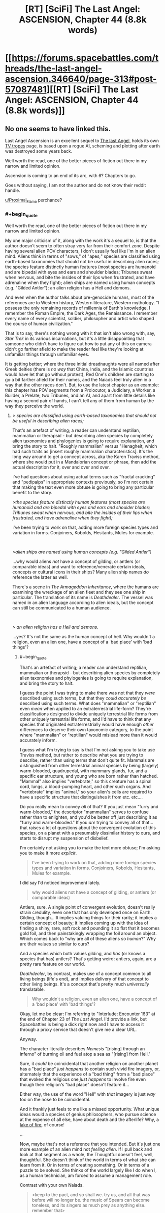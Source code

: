 #+TITLE: [RT] [SciFi] The Last Angel: ASCENSION, Chapter 44 (8.8k words)

* [[https://forums.spacebattles.com/threads/the-last-angel-ascension.346640/page-313#post-57087481][[RT] [SciFi] The Last Angel: ASCENSION, Chapter 44 (8.8k words)]]
:PROPERTIES:
:Author: Duck_Giblets
:Score: 33
:DateUnix: 1556346974.0
:END:

** No one seems to have linked this.

Last Angel Ascension is an excellent sequel to [[https://forums.spacebattles.com/threads/the-last-angel.244209/][The last Angel]], holds its own [[https://tvtropes.org/pmwiki/pmwiki.php/Literature/TheLastAngel][TV tropes]] page, is based upon a rogue AI, scheming and plotting after earth was destroyed some years back.

Well worth the read, one of the better pieces of fiction out there in my narrow and limited opinion.

Ascension is coming to an end of its arc, with 6? Chapters to go.

Goes without saying, I am not the author and do not know their reddit handle.

[[/u/Proximal_Flame][u/Proximal_Flame]] perchance?
:PROPERTIES:
:Author: Duck_Giblets
:Score: 11
:DateUnix: 1556347306.0
:END:

*** #+begin_quote
  Well worth the read, one of the better pieces of fiction out there in my narrow and limited opinion.
#+end_quote

My one major criticism of it, along with the work it's a sequel to, is that the author doesn't seem to often stray very far from their comfort zone. Despite having several alien POV characters, I don't usually feel like I'm in an alien mind. Aliens think in terms of "sows," of "apes;" species are classified using earth-based taxonomies that should not be useful in describing alien races; the species feature distinctly human features (most species are humanoid and are bipedal with eyes and ears and shoulder blades; Tribunes sweat when nervous, and bite the insides of their lips when frustrated, and have adrenaline when they fight); alien ships are named using human concepts (e.g. "Gilded Antler"); an alien religion has a Hell and demons.

And even when the author talks about pre-genocide humans, most of the references are to Western history, Western literature, Western mythology. "I possess the only remaining records of millennia of Earth's knowledge. I remember the Roman Empire, the Dark Ages, the Renaissance. I remember every name of every scientist, soldier, philosopher and artist who shaped the course of human civilization."

That is to say, there's nothing wrong with it that isn't also wrong with, say, /Star Trek/ in its various incarnations, but it's a little disappointing that someone who didn't have to figure out how to put any of this on camera didn't go farther afield to make the reader feel like they're looking at unfamiliar things through unfamiliar eyes.

It /is/ getting better; where the three initial dreadnaughts were all named after Greek deities (there is /no way/ that China, India, and the Islamic countries would have let that go without protest), Red One's children are starting to go a bit farther afield for their names, and the Naiads feel truly alien in a way that the other races don't. But, to use the latest chapter as an example: this chapter has POV segments from a Prolocutor, a Judiciary, a Worker, a Builder, a Prelate, two Tribunes, and an AI, and apart from little details like having a second pair of hands, I can't tell any of them from human by the way they perceive the world.
:PROPERTIES:
:Author: Nimelennar
:Score: 13
:DateUnix: 1556422499.0
:END:

**** /> species are classified using earth-based taxonomies that should not be useful in describing alien races;/

That's an artefact of writing; a reader can understand reptilian, mammalian or therapsid - but describing alien species by completely alien taxonomies and phylogenies is going to require explanation, and bring the story to halt. "Roughly mammalian" versus "Henagheit, which had such traits as [insert roughly mammalian characteristics]. It's the long way around to get a concept across, aka the Karen Traviss method, where she would put in a Mandalorian concept or phrase, then add the actual description for it, over and over and over.

I've had questions about using actual terms such as "fractal cracking" and "pedipalps" in appropriate contexts previously, so I'm not certain that making the text even more obtuse is going to bring any particular benefit to the story.

/>the species feature distinctly human features (most species are humanoid and are bipedal with eyes and ears and shoulder blades; Tribunes sweat when nervous, and bite the insides of their lips when frustrated, and have adrenaline when they fight);/

I've been trying to work on that, adding more foreign species types and variation in forms. Conjoiners, Kobolds, Hesitants, Mules for example.

​

/>alien ships are named using human concepts (e.g. "Gilded Antler")/

...why would aliens /not/ have a concept of gilding, or antlers (or comparable ideas) and want to reference/venerate certain ideals, concepts or cultural icons in their ships? Many alien ship names /do/ reference the latter as well.

There's a scene in /The Armageddon Inheritance/, where the humans are examining the wreckage of an alien fleet and they see one ship in particular. The translation of its name is /Deathdealer/. The vessel was named in an alien language according to alien ideals, but the concept can still be communicated to a human audience.

​

/> an alien religion has a Hell and demons./

...yes? It's not the same as the human concept of hell. Why wouldn't a religion, even an alien one, have a concept of a 'bad place' with 'bad things'?
:PROPERTIES:
:Author: Proximal_Flame
:Score: 4
:DateUnix: 1556547523.0
:END:

***** #+begin_quote
  That's an artefact of writing; a reader can understand reptilian, mammalian or therapsid - but describing alien species by completely alien taxonomies and phylogenies is going to require explanation, and bring the story to halt.
#+end_quote

I guess the point I was trying to make there was not that they /were/ described using such terms, but that they /could accurately be/ described using such terms. What does "mammalian" or "reptilian" even /mean/ when applied to an extraterrestrial life-form? They're classifications designed to divide uniquely terrestrial life forms from other uniquely terrestrial life forms, and I'd have to think that any species that originated extraterrestrially would have enough /other/ differences to deserve their own taxonomic category, to the point where "mammalian" or "reptilian" would mislead more than it would accurately inform.

I guess what I'm trying to say is that I'm not asking you to take use Traviss method, but rather to describe what you are trying to describe, rather than using terms that don't quite fit. Mammals are distinguished from other terrestrial animal species by being (largely) warm-blooded, quadrupedal, with mammary glands, fur, and a specific ear structure, and young who are born rather than hatched. "Mammal" also implies "vertebrate," so this creature has a spinal cord, lungs, a blood-pumping heart, and other such organs. And "vertebrate" implies "animal," so your alien's cells are required to have a specific structure that distinguishes it from etc. etc....

Do you really mean to convey /all/ of that? If you just mean "furry and warm-blooded," the descriptor "mammalian" serves to confuse rather than to enlighten, and you'd be better off just describing it as "furry and warm-blooded." If you /are/ trying to convey all of that... that raises a lot of questions about the convergent evolution of this species, on a planet with a presumably dissimilar history to ours, and starts to disrupt my suspension of disbelief.

I'm certainly not asking you to make the text more obtuse; I'm asking you to make it more /explicit/.

#+begin_quote
  I've been trying to work on that, adding more foreign species types and variation in forms. Conjoiners, Kobolds, Hesitants, Mules for example.
#+end_quote

I did say I'd noticed improvement lately.

#+begin_quote
  why would aliens not have a concept of gilding, or antlers (or comparable ideas)
#+end_quote

Antlers, sure. A single point of convergent evolution, doesn't really strain credulity, even one that has only developed once on Earth. Gilding, though... It implies valuing things for their rarity; it implies a certain concept of beauty; it implies coming up with the idea of finding a shiny, rare, soft rock and pounding it so flat that it becomes gold foil, and then painstakingly wrapping the foil around an object. Which comes back to "why are all of these aliens so /human/?" Why are their values so similar to ours?

And a species which both values gilding, and /has/ (or knows a species that has) antlers? That's getting weird: antlers, again, are a pretty rare feature on our world.

/Deathdealer/, by contrast, makes use of a concept common to all living beings (life's end), and implies delivery of that concept to other living beings. It's a concept that's pretty much /universally/ translatable.

#+begin_quote
  Why wouldn't a religion, even an alien one, have a concept of a 'bad place' with 'bad things'?
#+end_quote

Okay, let me be clear: I'm referring to "Interlude: Encounter 163" at the end of Chapter 23 of /The Last Angel./ I'd provide a link, but Spacebattles is being a dick right now and I have to access it through a proxy service that doesn't give me a clear URL.

Anyway.

The character literally describes /Nemesis/ "[rising] through an inferno" of burning oil and fuel atop a sea as "[rising] from Hell."

Sure, it /could/ be coincidental that another religion on another planet has a "bad place" /just happens/ to contain such vivid fire imagery, or, alternately that the experience of a "bad thing" from a "bad place" that evoked the religious one /just happens/ to involve fire even though their religion's "bad place" doesn't feature it...

Either way, the use of the word "Hell" with /that/ imagery is just /way/ too on the nose to be coincidental.

And it frankly just feels to me like a missed opportunity. What unique ideas would a species of genius philosophers, who pursue science at the expense of all else, have about death and the afterlife? Why, a [[https://en.wikipedia.org/wiki/Lake_of_fire][lake of fire]], of course!

...

Now, maybe that's not a reference that you intended. But it's just one more example of an alien mind not /feeling alien/. If I pull back and look at that segment as a whole, the Thoughtful doesn't feel, well, thoughtful. She doesn't think of the world in terms of what she can learn from it. Or in terms of creating something. Or in terms of a puzzle to be solved. She thinks of the world largely like I do when I, as a human technician, am forced to assume a management role.

Contrast with your own Naiads.

#+begin_quote
  <keep to the pact, and so shall we. try us, and all that was before will no longer be. the music of Spears can become toneless, and its singers as much prey as anything else. remember that>
#+end_quote

That's distinctive. That's memorable. That's /alien/. And I'd like to see much more like it.
:PROPERTIES:
:Author: Nimelennar
:Score: 8
:DateUnix: 1556585482.0
:END:

****** #+begin_quote
  What does "mammalian" or "reptilian" even mean when applied to an extraterrestrial life-form?
#+end_quote

That's something I considered too in the usage, but I didn't want to go too far down the rabbit hole of taxonomy and phylogenetics.

#+begin_quote
  Do you really mean to convey all of that?
#+end_quote

More or less, or at least enough of it so the reader does have a framework to understand the species in question.

#+begin_quote
  I'm certainly not asking you to make the text more obtuse; I'm asking you to make it more explicit.
#+end_quote

Understandable; I do appreciate your feedback.

#+begin_quote
  Okay, let me be clear: I'm referring to "Interlude: Encounter 163" at the end of Chapter 23 of The Last Angel.
#+end_quote

That makes things clearer. I do remember that; the scene isn't quite what you've described.

/"I know what Hell sounds like. That was the first cogent thought that Ashl'eua had had for several long minutes as she stood on the bluff, watching the ocean burn. She had been an avowed atheist until this moment. Perhaps she still was; there were no gods. No god could have allowed this to happen./

/No, there were no gods... but there was a Hell. She knew this because she'd seen one of its demons. She'd heard it speak./

.....

/Ignoring all sense of reason, she had walked up to a small cliff overlooking the bay, standing on the edge and watched a demon's birth./

........

/It had risen from the inferno, sheets of blazing water spilling from its hull, patches of burning oil and fuel clinging to its baroque armour, flickering like the torches lining the walls of some ancient fortress..../

....

/There were no gods, but there were demons. She'd seen one rise from Hell."/

At no point is fire associated with the character's version of hell; she associates the burning water and fuel with /torches along battlements/, not the underworld. Moreover, she's obviously being hyperbolic (and with good cause, given what happened). For example, in /The Doomsday Machine/, Commodore Decker refers to the Planet Killer as "a demon right out of Hell!" (tum te tum tum....). By the logic here, Decker associates deep space with hell, because the PK came from there. That's not true, of course. He's traumatized and thinking/describing it emotionally in that scene, just as the character in the interlude is after watching hundreds of people die. We're not actually given any substantive information on the Thoughtful (or at least the culture that Ashl'eua has the most familiarity with) version of hell.

The lake of fire isn't a reference that I intended, because it's not actually there....

#+begin_quote
  That's alien. And I'd like to see much more like it.
#+end_quote

That's also why Naiads can be hard to write. Making them comprehensible, yet still foreign in thought and concept. But they are fun to write, and I hope to add more from in, especially when we get to [FRAGMENTED DELETED].

Thanks for the input!
:PROPERTIES:
:Author: Proximal_Flame
:Score: 3
:DateUnix: 1556652891.0
:END:


***** #+begin_quote
  ...why would aliens not have a concept of gilding, or antlers (or comparable ideas) and want to reference/venerate certain ideals, concepts or cultural icons in their ships?
#+end_quote

I would ask this question differently: why /would/ they?

"References", "veneration", "ideals", "concepts", "culture", "icons" --- all of these are human concepts, arising from the subtleties of human psychology and human minds, development of which in turn heavily depended on our evolutionary history and environment. A tradition of giving ships deeply meaningful names implies some or all of the below:

- A conscious ability to construct abstract mental representations of vaguely-defined categories of objects (E. g., "[antlers] are certain strictly-defined bone growths found in members of the [Cervidae] animal family".)

- A tendency/ability to classify said abstractions using other abstractions. (E. g., "[gilded] implies [high-status] + [wealthy] + [yellow] because of historical, economical, and physical properties of gold".)

- A tendency/ability to misuse the abstractions to refer to objects /resembling/ the objects from the original category in some way, even when they're clearly outside of it. (E. g., "this ship is [yellow] and is a [defensive weapon], therefore it resembles a [gilded] [antler], even though it's neither made of gold nor an antler".)

- A desire to assign personal descriptors to inanimate objects/tools in order to give them an appearance of individuality and/or in order to elevate them above other objects in their category. (E. g., "our ship will be named 'Gilded Antler', because there is no other ship under that name and because [glided] implies [high-status]".)

- A desire/tendency to generate descriptors with certain properties: short, simple, and based on abstractions which usually refer to static physical objects. (I. e., we prefer names of animal parts or certain metals of historical significance to abstract mathematical constructs, quotes, or gibberish. "Gilded Antler", not "37 1221", not "x^{n>2}+y^{n>2}=z^{n>2}", not "(entire text of /Moby Dick/)", not "AAAgrgeAAB".)

Aliens wouldn't necessarily have any of this. They could recognized "gold" as "/this/ kind of metal", but lack any emotional response to [gold] as a concept. They could see [gold] as [positive], but consider unfathomable to refer to objects that /don't/ contain gold as [gilded]. They could be able to give objects poetic descriptors, but lack the desire to do so because they have no concept of a stable identity. They could give objects poetic descriptors, but use mathematically elegant strings of symbols for that, or follow some other naming tradition.

And so on. Why would they have a religion, a concept of death, an afterlife, the concept of "badness", the concept of a "place"..? Is the human way /really/ the only way a sentient creature could look upon the world?
:PROPERTIES:
:Author: Noumero
:Score: 3
:DateUnix: 1556559218.0
:END:

****** But all of that just brings us back around to 'why wouldn't they?'

Furthermore, the kind of story you describe is best served by things like /Blindsight/ or C.J. Cherrnyh's works, where the issue of grappling with alien intelligences is a focal point of the narrative, and that still requires communication and translation for the reader. In a military sci-fi epic with a dozen or more 'on-screen' species, it would completely destroy any story or plot momentum to have to engage with each species in that manner. And it gets worse if two non-human species are interacting with no humans present, since their dealings, mannerisms and perspectives with each other are going to be even further outside a human narrative.

I can understand the issue, and I do try to give the alien races as much of a foreign outlook as I can, but at the core of it, the kind of story where the aliens are as utterly removed from the human perspective as you describe isn't compatible with the kind of story I want to tell.
:PROPERTIES:
:Author: Proximal_Flame
:Score: 3
:DateUnix: 1556583362.0
:END:

******* #+begin_quote
  'why wouldn't they?'
#+end_quote

Because they wouldn't have evolved to.

Why wouldn't they have legs and mouths? Because they evolved in an ocean so move by jet propulsion, and descended from a species that learned to eat through skin.

Why wouldn't they have eyesight and temperature-sense? Because they originally lived in an extensive cavern network with no natural sources of light and abnormally stable temperatures; instead they perceive magnetic fields.

Why wouldn't they have a sense of personal identity? Because they follow a reproductive strategy in which they "combine" with another member of their species on the cellular level, and then "de-combine", with a small chance of de-combining into three specimen; they do it once per day^{1}, and each combination/de-combination cycle mixes their "identities" up.

Why wouldn't they be able to classify abstract concepts? Intelligence arises when species end up needing to quickly adapt to changes in their environment. Human intelligence evolved to better respond to the environment of tribal politics ([[https://en.wikipedia.org/wiki/Evolution_of_human_intelligence#Models][probably]]). /Their/ intelligence evolved because some kind of evolutionary shtick caused the autotrophs in their environment to change at a much faster speed than they used to, spreading according to strange rules and changing their properties, behaviours, and eatability at a breakneck pace. The aliens had to become smarter and smarter in order to follow the resulting complexity, and so they became adept at modelling and manipulating the outside world, but didn't develop most of the tools for the manipulation of /ideas/ --- they're superintelligent engineers but bird-level philosophers and schemers.

Evolutionary environments differ extremely, and would give rise to wildly different minds. "Humans" are just a small area in the space of all possible minds; the probability that aliens would resemble us as closely as you're suggesting is vanishingly small.

#+begin_quote
  Furthermore, the kind of story you describe is best served by things like /Blindsight/ or C.J. Cherrnyh's works, where the issue of grappling with alien intelligences is a focal point of the narrative, and that still requires communication and translation for the reader
#+end_quote

Oh, yes, I agree. Writing alien aliens is extremely hard; any story which features them in a prominent role would need to spend a lot of time on exploring them. If your story mainly focuses on other questions, it makes sense to cheat in order to make aliens easier to write. I'm just arguing against the idea that it isn't wildly implausible. (Unless there are some other factors at work, like "the universe is a simulation", or "we and aliens were originally from the same species, but ended up scattered across different planets for reasons".)

--------------

^{1. By which I mean "once per a subjectively small length of time".}
:PROPERTIES:
:Author: Noumero
:Score: 5
:DateUnix: 1556619242.0
:END:

******** Some of these are things I've already incorporated; i.e. Steersmen don't have eyes, but sense organs that work on different stimuli. Conjoiners have fluid nervous systems and physically link together to form more complex neural networks, so I am (and have been - the ideas for those two species have been developed since TLA itself, I've just never had an opportunity to bring them out) exploring those concepts throughout the work when and where I can. I do appreciate the feedback, though.
:PROPERTIES:
:Author: Proximal_Flame
:Score: 3
:DateUnix: 1556651631.0
:END:

********* Oh, interesting. I'll move /The Last Angel/ higher on my to-read list, then.

(Yes, I'm an impostor here, in that I didn't finish the story. I've read a few first chapters, but while the plot seemed compelling, I ended up turned off by the humanlike aliens --- as you may have gathered, they're a pet peeve of mine.)
:PROPERTIES:
:Author: Noumero
:Score: 2
:DateUnix: 1556653727.0
:END:


******* I appreciate this view, perspectives that are too alien in nature require a lot of effort and skillful writing to pull off without being jarring. There's a reason why I'm not a big fan of hsf Would rate your works in a similar vein to deathworlders, perhaps a tier above and added degree of realism but still easy to jump into.

This sub is also much better for constructive criticism than [[/r/hfy][r/hfy]], audience is a lot more mature, but also difficult to please. I might lack the focus to participate but I agree with both sentiments.
:PROPERTIES:
:Author: Duck_Giblets
:Score: 2
:DateUnix: 1556609550.0
:END:

******** #+begin_quote
  audience is a lot more mature, but also difficult to please.
#+end_quote

...but what if I /happened/ to have a bag full of shiny new nickels?
:PROPERTIES:
:Author: Proximal_Flame
:Score: 2
:DateUnix: 1556651388.0
:END:

********* - The first person who sees your nickels will decide to start a discussion regarding whether these nickels-looking objects are /really/ nickels.

  - In hours, someone will reply with a small article analysing all recorded information about your "nickels". Conclusion: "probably nickels, though the shine seems a bit off; we'll need to continue observations".
  - A different person will use Bayes' Rule to calculate exactly how likely it is that you "just /happened/" to have all these nickels. The resultant probability will be too low. "Not nickels," they'll say.
  - A lengthy, wordy, and surprisingly polite argument between the two sides will ensue. A firm grasp of metallurgy, math, economics, history, D&D lore, programming, tropology, psychology, philosophy, science fiction, theoretical physics, and a few more niche subjects like timeless decision theory and Moloch's religion will be required to fully follow it. In the end it'll be determined that people are using a few different definitions of "nickel", and that at least X% of your nickels are "nickels" according to most of them.

- A surprising amount of people will feel that it's vitally important to know why Nickel-like Object #5 has this strange scratch along the side. 250 theories will be generated. Of them, three will be widely accepted as obviously correct; the rest will be our brand of shitposting.

- Someone will suggest that the best way to use these nickels is to donate them to charity. It'll lead to a Deontology vs. Utilitarianism Debate №571365.

- Someone will float the possibility that these nickels are only a /perfect simulation/ of nickels --- at the same time admitting that it doesn't matter either way. (But the possibility!)

- Someone will float the possibility that these nickels were made by an unfriendly artificial superintelligence whose goal is to turn all matter in the universe into nickels --- and that we're playing exactly into its hands by discussing them.

- Someone will list two hundred and sixty four ways in which these nickels could be used to murder omnipotent gods. That post will be universally recognized as great.

- At least one plan for taking over the world using /only/ nickels will be proposed. It'll be more evil that you'd expect --- even after taking this warning into account.
:PROPERTIES:
:Author: Noumero
:Score: 4
:DateUnix: 1556658137.0
:END:


********* They'll complain about the type of polish you used to obtain that shine, with a subset who will try to tell you it's not a real shine
:PROPERTIES:
:Author: Duck_Giblets
:Score: 2
:DateUnix: 1556653366.0
:END:


***** Can I reimagine some of your races to be more alien? I haven't read it for a while, it was just too depressing for me(not an insult) but I have some ideas based on what I read.
:PROPERTIES:
:Author: OnlyEvonix
:Score: 1
:DateUnix: 1557878989.0
:END:

****** Until I get funding for the Psychic Dominator, I certainly can't control what people think, so have at it....

...while you can.

[ominous music plays]
:PROPERTIES:
:Author: Proximal_Flame
:Score: 1
:DateUnix: 1557934654.0
:END:


*** That'd be me. :)
:PROPERTIES:
:Author: Proximal_Flame
:Score: 8
:DateUnix: 1556371079.0
:END:


*** Read the fiest one and I definitely recommend!
:PROPERTIES:
:Author: Hust91
:Score: 5
:DateUnix: 1556351454.0
:END:


** honestly, this story and its predecessor are destined for their own TV show, they're just so fantastic.
:PROPERTIES:
:Author: efd731
:Score: 7
:DateUnix: 1556369786.0
:END:
